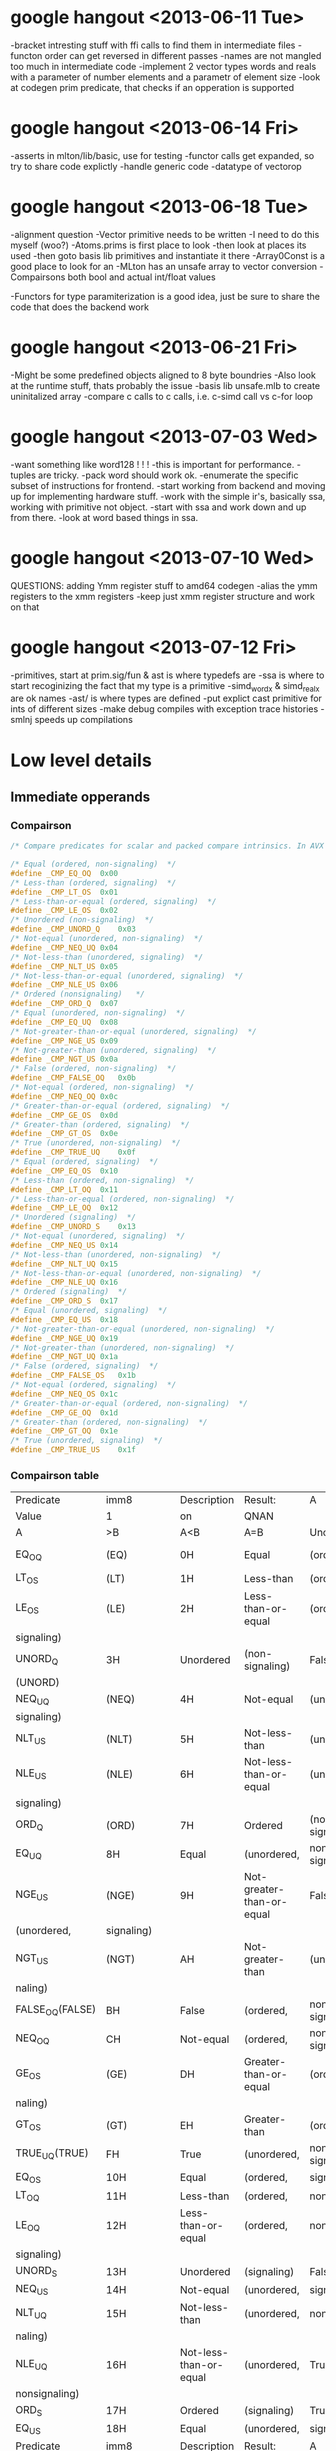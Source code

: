 * google hangout <2013-06-11 Tue>
  -bracket intresting stuff with ffi calls to find them in intermediate files
  -functon order can get reversed in different passes
  -names are not mangled too much in intermediate code
  -implement 2 vector types words and reals with a parameter of number elements and a parametr of element size
  -look at codegen prim predicate, that checks if an opperation is
  supported
* google hangout <2013-06-14 Fri>
-asserts in mlton/lib/basic, use for testing
-functor calls get expanded, so try to share code explictly
-handle generic code
-datatype of vectorop
* google hangout <2013-06-18 Tue>
  -alignment question
  -Vector primitive needs to be written
  -I need to do this myself (woo?)
    -Atoms.prims is first place to look
    -then look at places its used
    -then goto basis lib primitives and instantiate it there
    -Array0Const is a good place to look for an 
  -MLton has an unsafe array to vector conversion
  -Compairsons both bool and actual int/float values

  -Functors for type paramiterization is a good idea, just be sure to
  share the code that does the backend work
* google hangout <2013-06-21 Fri>
  -Might be some predefined objects aligned to 8 byte boundries
  -Also look at the runtime stuff, thats probably the issue
  -basis lib unsafe.mlb to create uninitalized array
  -compare c calls to c calls, i.e. c-simd call vs c-for loop

* google hangout <2013-07-03 Wed>
  -want something like word128 ! ! !
  -this is important for performance.
  -tuples are tricky.
  -pack word should work ok.
  -enumerate the specific subset of instructions for frontend.
  -start working from backend and moving up for implementing hardware stuff.
  -work with the simple ir's, basically ssa, working with primitive not object.
  -start with ssa and work down and up from there.
  -look at word based things in ssa.
* google hangout <2013-07-10 Wed>
  QUESTIONS: adding Ymm register stuff to amd64 codegen
  -alias the ymm registers to the xmm registers
  -keep just xmm register structure and work on that
* google hangout <2013-07-12 Fri>
  -primitives, start at prim.sig/fun & ast is where typedefs are
  -ssa is where to start recoginizing the fact that my type is a primitive
  -simd_wordx & simd_realx are ok names
  -ast/ is where types are defined
  -put explict cast primitive for ints of different sizes
  -make debug compiles with exception trace histories
  -smlnj speeds up compilations


* Low level details
** Immediate opperands
*** Compairson
#+BEGIN_SRC C
/* Compare predicates for scalar and packed compare intrinsics. In AVX */

/* Equal (ordered, non-signaling)  */
#define _CMP_EQ_OQ	0x00
/* Less-than (ordered, signaling)  */
#define _CMP_LT_OS	0x01
/* Less-than-or-equal (ordered, signaling)  */
#define _CMP_LE_OS	0x02
/* Unordered (non-signaling)  */
#define _CMP_UNORD_Q	0x03
/* Not-equal (unordered, non-signaling)  */
#define _CMP_NEQ_UQ	0x04
/* Not-less-than (unordered, signaling)  */
#define _CMP_NLT_US	0x05
/* Not-less-than-or-equal (unordered, signaling)  */
#define _CMP_NLE_US	0x06
/* Ordered (nonsignaling)   */
#define _CMP_ORD_Q	0x07
/* Equal (unordered, non-signaling)  */
#define _CMP_EQ_UQ	0x08
/* Not-greater-than-or-equal (unordered, signaling)  */
#define _CMP_NGE_US	0x09
/* Not-greater-than (unordered, signaling)  */
#define _CMP_NGT_US	0x0a
/* False (ordered, non-signaling)  */
#define _CMP_FALSE_OQ	0x0b
/* Not-equal (ordered, non-signaling)  */
#define _CMP_NEQ_OQ	0x0c
/* Greater-than-or-equal (ordered, signaling)  */
#define _CMP_GE_OS	0x0d
/* Greater-than (ordered, signaling)  */
#define _CMP_GT_OS	0x0e
/* True (unordered, non-signaling)  */
#define _CMP_TRUE_UQ	0x0f
/* Equal (ordered, signaling)  */
#define _CMP_EQ_OS	0x10
/* Less-than (ordered, non-signaling)  */
#define _CMP_LT_OQ	0x11
/* Less-than-or-equal (ordered, non-signaling)  */
#define _CMP_LE_OQ	0x12
/* Unordered (signaling)  */
#define _CMP_UNORD_S	0x13
/* Not-equal (unordered, signaling)  */
#define _CMP_NEQ_US	0x14
/* Not-less-than (unordered, non-signaling)  */
#define _CMP_NLT_UQ	0x15
/* Not-less-than-or-equal (unordered, non-signaling)  */
#define _CMP_NLE_UQ	0x16
/* Ordered (signaling)  */
#define _CMP_ORD_S	0x17
/* Equal (unordered, signaling)  */
#define _CMP_EQ_US	0x18
/* Not-greater-than-or-equal (unordered, non-signaling)  */
#define _CMP_NGE_UQ	0x19
/* Not-greater-than (unordered, non-signaling)  */
#define _CMP_NGT_UQ	0x1a
/* False (ordered, signaling)  */
#define _CMP_FALSE_OS	0x1b
/* Not-equal (ordered, signaling)  */
#define _CMP_NEQ_OS	0x1c
/* Greater-than-or-equal (ordered, non-signaling)  */
#define _CMP_GE_OQ	0x1d
/* Greater-than (ordered, non-signaling)  */
#define _CMP_GT_OQ	0x1e
/* True (unordered, signaling)  */
#define _CMP_TRUE_US	0x1f
#+END_SRC
*** Compairson table
| Predicate       | imm8          | Description               | Result:                   | A               | Is             | 1st   | Operand, | B     | Is    | 2nd | Operand | Signals | #IA |
| Value           | 1             | on                        | QNAN                      |                 |                |       |          |       |       |     |         |         |     |
| A               | >B            | A<B                       | A=B                       | Unordered       |                |       |          |       |       |     |         |         |     |
| EQ_OQ           | (EQ)          | 0H                        | Equal                     | (ordered,       | non-signaling) | False | False    | True  | False | No  |         |         |     |
| LT_OS           | (LT)          | 1H                        | Less-than                 | (ordered,       | signaling)     | False | True     | False | False | Yes |         |         |     |
| LE_OS           | (LE)          | 2H                        | Less-than-or-equal        | (ordered,       | False          | True  | True     | False | Yes   |     |         |         |     |
| signaling)      |               |                           |                           |                 |                |       |          |       |       |     |         |         |     |
| UNORD_Q         | 3H            | Unordered                 | (non-signaling)           | False           | False          | False | True     | No    |       |     |         |         |     |
| (UNORD)         |               |                           |                           |                 |                |       |          |       |       |     |         |         |     |
| NEQ_UQ          | (NEQ)         | 4H                        | Not-equal                 | (unordered,     | non-           | True  | True     | False | True  | No  |         |         |     |
| signaling)      |               |                           |                           |                 |                |       |          |       |       |     |         |         |     |
| NLT_US          | (NLT)         | 5H                        | Not-less-than             | (unordered,     | signaling)     | True  | False    | True  | True  | Yes |         |         |     |
| NLE_US          | (NLE)         | 6H                        | Not-less-than-or-equal    | (unordered,     | True           | False | False    | True  | Yes   |     |         |         |     |
| signaling)      |               |                           |                           |                 |                |       |          |       |       |     |         |         |     |
| ORD_Q           | (ORD)         | 7H                        | Ordered                   | (non-signaling) | True           | True  | True     | False | No    |     |         |         |     |
| EQ_UQ           | 8H            | Equal                     | (unordered,               | non-signaling)  | False          | False | True     | True  | No    |     |         |         |     |
| NGE_US          | (NGE)         | 9H                        | Not-greater-than-or-equal | False           | True           | False | True     | Yes   |       |     |         |         |     |
| (unordered,     | signaling)    |                           |                           |                 |                |       |          |       |       |     |         |         |     |
| NGT_US          | (NGT)         | AH                        | Not-greater-than          | (unordered,     | sig-           | False | True     | True  | True  | Yes |         |         |     |
| naling)         |               |                           |                           |                 |                |       |          |       |       |     |         |         |     |
| FALSE_OQ(FALSE) | BH            | False                     | (ordered,                 | non-signaling)  | False          | False | False    | False | No    |     |         |         |     |
| NEQ_OQ          | CH            | Not-equal                 | (ordered,                 | non-signaling)  | True           | True  | False    | False | No    |     |         |         |     |
| GE_OS           | (GE)          | DH                        | Greater-than-or-equal     | (ordered,       | sig-           | True  | False    | True  | False | Yes |         |         |     |
| naling)         |               |                           |                           |                 |                |       |          |       |       |     |         |         |     |
| GT_OS           | (GT)          | EH                        | Greater-than              | (ordered,       | signaling)     | True  | False    | False | False | Yes |         |         |     |
| TRUE_UQ(TRUE)   | FH            | True                      | (unordered,               | non-signaling)  | True           | True  | True     | True  | No    |     |         |         |     |
| EQ_OS           | 10H           | Equal                     | (ordered,                 | signaling)      | False          | False | True     | False | Yes   |     |         |         |     |
| LT_OQ           | 11H           | Less-than                 | (ordered,                 | nonsignaling)   | False          | True  | False    | False | No    |     |         |         |     |
| LE_OQ           | 12H           | Less-than-or-equal        | (ordered,                 | non-            | False          | True  | True     | False | No    |     |         |         |     |
| signaling)      |               |                           |                           |                 |                |       |          |       |       |     |         |         |     |
| UNORD_S         | 13H           | Unordered                 | (signaling)               | False           | False          | False | True     | Yes   |       |     |         |         |     |
| NEQ_US          | 14H           | Not-equal                 | (unordered,               | signaling)      | True           | True  | False    | True  | Yes   |     |         |         |     |
| NLT_UQ          | 15H           | Not-less-than             | (unordered,               | nonsig-         | True           | False | True     | True  | No    |     |         |         |     |
| naling)         |               |                           |                           |                 |                |       |          |       |       |     |         |         |     |
| NLE_UQ          | 16H           | Not-less-than-or-equal    | (unordered,               | True            | False          | False | True     | No    |       |     |         |         |     |
| nonsignaling)   |               |                           |                           |                 |                |       |          |       |       |     |         |         |     |
| ORD_S           | 17H           | Ordered                   | (signaling)               | True            | True           | True  | False    | Yes   |       |     |         |         |     |
| EQ_US           | 18H           | Equal                     | (unordered,               | signaling)      | False          | False | True     | True  | Yes   |     |         |         |     |
| Predicate       | imm8          | Description               | Result:                   | A               | Is             | 1st   | Operand, | B     | Is    | 2nd | Operand | Signals | #IA |
| Value           | on            | QNAN                      |                           |                 |                |       |          |       |       |     |         |         |     |
| A               | >B            | A<B                       | A=B                       | Unordered1      |                |       |          |       |       |     |         |         |     |
| NGE_UQ          | 19H           | Not-greater-than-or-equal | (unor-                    | False           | True           | False | True     | No    |       |     |         |         |     |
| dered,          | nonsignaling) |                           |                           |                 |                |       |          |       |       |     |         |         |     |
| NGT_UQ          | 1AH           | Not-greater-than          | (unordered,               | non-            | False          | True  | True     | True  | No    |     |         |         |     |
| signaling)      |               |                           |                           |                 |                |       |          |       |       |     |         |         |     |
| FALSE_OS        | 1BH           | False                     | (ordered,                 | signaling)      | False          | False | False    | False | Yes   |     |         |         |     |
| NEQ_OS          | 1CH           | Not-equal                 | (ordered,                 | signaling)      | True           | True  | False    | False | Yes   |     |         |         |     |
| GE_OQ           | 1DH           | Greater-than-or-equal     | (ordered,                 | True            | False          | True  | False    | No    |       |     |         |         |     |
| nonsignaling)   |               |                           |                           |                 |                |       |          |       |       |     |         |         |     |
| GT_OQ           | 1EH           | Greater-than              | (ordered,                 | nonsignal-      | True           | False | False    | False | No    |     |         |         |     |
| ing)            |               |                           |                           |                 |                |       |          |       |       |     |         |         |     |
| TRUE_US         | 1FH           | True                      | (unordered,               | signaling)      | True           | True  | True     | True  | Yes   |     |         |         |     |
* Sml snippets
** Software vector function
#+BEGIN_SRC 
  local
    open Vector
  in
    fun vectorFun (a,b,vecOp,n) = let
      val f = fn x =>vecOp(sub(a,x),sub(b,x))
    in tabulate f n end
  end
#+END_SRC
* TODO Int/word issues
  We probably need both int and word versions of the general simd opperations
  but at the low level it seems easiest to work with words, but as of now
  I have everything as ints, fix this
* Compilation warnings
Warning: ../backend/rep-type.fun 735.10.
  Case is not exhaustive.
    missing pattern: Align32
    in: case ! Control.align of Control.A  ...  16 => Bits.inWord128
Warning: ../codegen/c-codegen/c-codegen.fun 76.13.
  Case is not exhaustive.
    missing pattern: W128 | W256
    in: case WordSize.prim (size w) of W8  ...   toString w, "llu"])
Warning: ../codegen/x86-codegen/x86.fun 104.13.
  Case is not exhaustive.
    missing pattern: Word128 | Word256
    in: case t of CPointer => (Vector.new  ...  r.new2 (LONG, LONG))
Warning: ../codegen/x86-codegen/x86.fun 480.13.
  Case is not exhaustive.
    missing pattern: Word128 | Word256
    in: case t of CPointer => Four | Int8  ...  ur | Word64 => Eight
Warning: ../codegen/x86-codegen/x86.fun 1245.19.
  Case is not exhaustive.
    missing pattern: Word128 | Word256
    in: case RepType.toCType ty of CPoint  ...   w32 | Word64 => w64
Warning: ../codegen/x86-codegen/x86-mlton-basic.fun 306.13.
  Case is not exhaustive.
    missing pattern: Word128 | Word256
    in: case t of CPointer => (Label.from  ...  | Word64 => (w "64")
Warning: ../codegen/x86-codegen/x86-mlton.fun 37.12.
  Case is not exhaustive.
    missing pattern: W128 | W256
    in: case WordSize.prim s of W8 => tru  ...   true | W64 => false
Warning: ../codegen/x86-codegen/x86-mlton.fun 686.12.
  Case is not exhaustive.
    missing pattern: W128 | W256
    in: case WordSize.prim size of W8 =>   ...   => (binal64 (i, i))
Warning: ../codegen/x86-codegen/x86-mlton.fun 695.15.
  Case is not exhaustive.
    missing pattern: W128 | W256
    in: case WordSize.prim size of W8 =>   ...  prim: compare, W64")
Warning: ../codegen/x86-codegen/x86-mlton.fun 702.12.
  Case is not exhaustive.
    missing pattern: W128 | W256
    in: case WordSize.prim size of W8 =>   ...  n.prim: shift, W64")
Warning: ../codegen/x86-codegen/x86-mlton.fun 1384.17.
  Case is not exhaustive.
    missing pattern: W128 | W256
    in: case WordSize.prim s of W8 => (bi  ...  B, Instruction.SBB))
Warning: ../codegen/x86-codegen/x86-mlton.fun 1369.17.
  Case is not exhaustive.
    missing pattern: W128 | W256
    in: case WordSize.prim s of W8 => (un  ...  on.NOT, fn _ => []))
Warning: ../codegen/x86-codegen/x86-mlton.fun 1358.17.
  Case is not exhaustive.
    missing pattern: W128 | W256
    in: case WordSize.prim s of W8 => (un  ...  , size = dstsize}]))
Warning: ../codegen/x86-codegen/x86-mlton.fun 1350.17.
  Case is not exhaustive.
    missing pattern: W128 | W256
    in: case WordSize.prim s of W8 => (pm  ...  rim: Word_mul, W64")
Warning: ../codegen/x86-codegen/x86-mlton.fun 1340.17.
  Case is not exhaustive.
    missing pattern: W128 | W256
    in: case WordSize.prim s of W8 => (bi  ...  D, Instruction.ADC))
Warning: ../codegen/x86-codegen/x86-mlton.fun 1292.20.
  Case is not exhaustive.
    missing pattern: (R32, W128 | W256) | (R64, W128 | W256)
    in: case (s, WordSize.prim s') of (R6  ...  W8) => (default' ())
Warning: ../codegen/x86-codegen/x86-mlton.fun 1870.20.
  Case is not exhaustive.
    missing pattern: W128 | W256
    in: case WordSize.prim s of W8 => (bi  ...  truction.SBB, flag))
Warning: ../codegen/x86-codegen/x86-mlton.fun 1861.16.
  Case is not exhaustive.
    missing pattern: W128 | W256
    in: case WordSize.prim s of W8 => (un  ...   | W64 => (neg64 ())
Warning: ../codegen/x86-codegen/x86-mlton.fun 1854.23.
  Case is not exhaustive.
    missing pattern: W128 | W256
    in: case WordSize.prim s of W8 => (pm  ...  Word_mulCheck, W64")
Warning: ../codegen/x86-codegen/x86-mlton.fun 1848.26.
  Case is not exhaustive.
    missing pattern: W128 | W256
    in: case WordSize.prim s of W8 => (pm  ...  Word_mulCheck, W64")
Warning: ../codegen/x86-codegen/x86-mlton.fun 1837.20.
  Case is not exhaustive.
    missing pattern: W128 | W256
    in: case WordSize.prim s of W8 => (bi  ...  truction.ADC, flag))
Warning: ../codegen/x86-codegen/x86-translate.fun 275.19.
  Case is not exhaustive.
    missing pattern: W128 | W256
    in: case WordSize.prim (WordX.size w)  ...   x86.Size.LONG)) end
Warning: ../codegen/amd64-codegen/amd64.fun 1481.19.
  Case has redundant rules.
    rules: word256 => v256
    in: case RepType.toCType ty of CPoint  ...  28 | word256 => v256
Warning: ../codegen/amd64-codegen/amd64.fun 1976.16.
  Function is not exhaustive.
    missing pattern: (SSE_BinAP _) | (SSE_UnAP _)
    in: fn NOP => (str "nop") | HLT => (s  ...  Operand.layout dst))
Warning: ../codegen/amd64-codegen/amd64.fun 2196.14.
  Function is not exhaustive.
    missing pattern: (SSE_BinAP _) | (SSE_UnAP _)
    in: fn NOP => {uses = [], defs = [],   ...  = [dst], kills = []}
Warning: ../codegen/amd64-codegen/amd64.fun 2470.14.
  Function is not exhaustive.
    missing pattern: (SSE_BinAP _) | (SSE_UnAP _)
    in: fn NOP => {srcs = NONE, dsts = NO  ...  , dsts = SOME [dst]}
Warning: ../codegen/amd64-codegen/amd64.fun 2615.14.
  Function is not exhaustive.
    missing pattern: (SSE_BinAP _) | (SSE_UnAP _)
    in: fn NOP => NOP | HLT => HLT | (Bin  ...   dstsize = dstsize})
Warning: ../codegen/amd64-codegen/amd64-mlton-basic.fun 245.13.
  Case is not exhaustive.
    missing pattern: Word128 | Word256
    in: case t of CPointer => (Label.from  ...  | Word64 => (w "64")
Warning: ../codegen/amd64-codegen/amd64-mlton.fun 38.12.
  Case is not exhaustive.
    missing pattern: W128 | W256
    in: case WordSize.prim s of W8 => tru  ...   true | W64 => false
Warning: ../codegen/amd64-codegen/amd64-mlton.fun 1041.17.
  Case is not exhaustive.
    missing pattern: W128 | W256
    in: case WordSize.prim s of W8 => (pm  ...   | W64 => (imul2 ())
Warning: ../codegen/amd64-codegen/amd64-mlton.fun 1387.26.
  Case is not exhaustive.
    missing pattern: W128 | W256
    in: case WordSize.prim s of W8 => (pm  ...  amd64.Instruction.O)
Warning: ../codegen/amd64-codegen/amd64-translate.fun 275.19.
  Case is not exhaustive.
    missing pattern: W128 | W256
    in: case WordSize.prim (WordX.size w)  ...  gle amd64.Size.QUAD)
Warning: ../codegen/amd64-codegen/amd64-translate.fun 433.26.
  Case is not exhaustive.
    missing pattern: VEC
    in: case amd64.Size.class srcsize of   ...  rc, size = srcsize})
Warning: ../codegen/amd64-codegen/amd64-simplify.fun 2319.39.
  Case is not exhaustive.
    missing pattern: VEC
    in: case Size.class size of Size.INT   ...  c dst, size = size})
Warning: ../codegen/amd64-codegen/amd64-simplify.fun 2398.22.
  Case is not exhaustive.
    missing pattern: VEC
    in: case Size.class size of Size.INT   ...  c dst, size = size})
Warning: ../codegen/amd64-codegen/amd64-generate-transfers.fun 594.49.
  Case is not exhaustive.
    missing pattern: VEC
    in: case Size.class dstsize of Size.I  ...   dstsize}) :: stmts)
Warning: ../codegen/amd64-codegen/amd64-allocate-registers.fun 10109.33.
  Case is not exhaustive.
    missing pattern: VEC
    in: case Size.class (MemLoc.size meml  ...  .FLT => (doitFLT ())
Warning: ../codegen/amd64-codegen/amd64-allocate-registers.fun 10151.33.
  Case is not exhaustive.
    missing pattern: VEC
    in: case Size.class (MemLoc.size meml  ...  .FLT => (doitFLT ())
